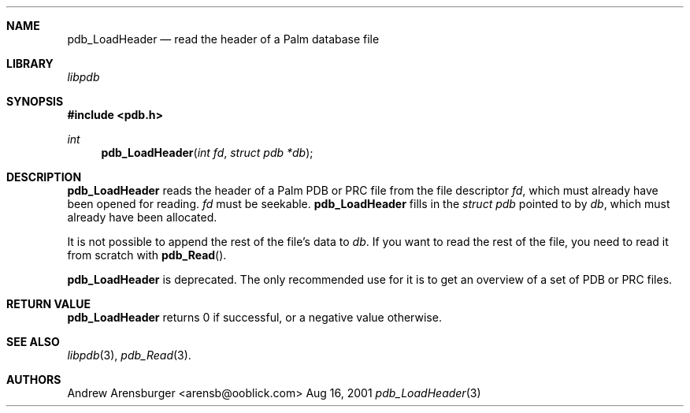.\" pdb_LoadHeader.3
.\" 
.\" Copyright 2001, Andrew Arensburger.
.\" You may distribute this file under the terms of the Artistic
.\" License, as specified in the README file.
.\"
.\" $Id: pdb_LoadHeader.3,v 1.1 2001-11-20 14:35:24 arensb Exp $
.\"
.\" This man page uses the 'mdoc' formatting macros. If your 'man' uses
.\" the old 'man' package, you may run into problems.
.\"
.Dd Aug 16, 2001
.Dt pdb_LoadHeader 3
.Sh NAME
.Nm pdb_LoadHeader
.Nd read the header of a Palm database file
.Sh LIBRARY
.Pa libpdb
.Sh SYNOPSIS
.Fd #include <pdb.h>
.Ft int
.Fn pdb_LoadHeader "int fd" "struct pdb *db"
.Sh DESCRIPTION
.Nm pdb_LoadHeader
reads the header of a Palm PDB or PRC file from the file descriptor
.Fa fd ,
which must already have been opened for reading.
.Fa fd
must be seekable.
.Nm pdb_LoadHeader
fills in the
.Ft struct pdb
pointed to by
.Fa db ,
which must already have been allocated.
.Pp
It is not possible to append the rest of the file's data to
.Fa db .
If you want to read the rest of the file, you need to read it from
scratch with
.Fn pdb_Read .
.Pp
.Nm pdb_LoadHeader
is deprecated. The only recommended use for it is to get an overview
of a set of PDB or PRC files.
.Sh RETURN VALUE
.Nm
returns 0 if successful, or a negative value otherwise.
.Sh SEE ALSO
.Xr libpdb 3 ,
.Xr pdb_Read 3 .
.Sh AUTHORS
.An Andrew Arensburger Aq arensb@ooblick.com
